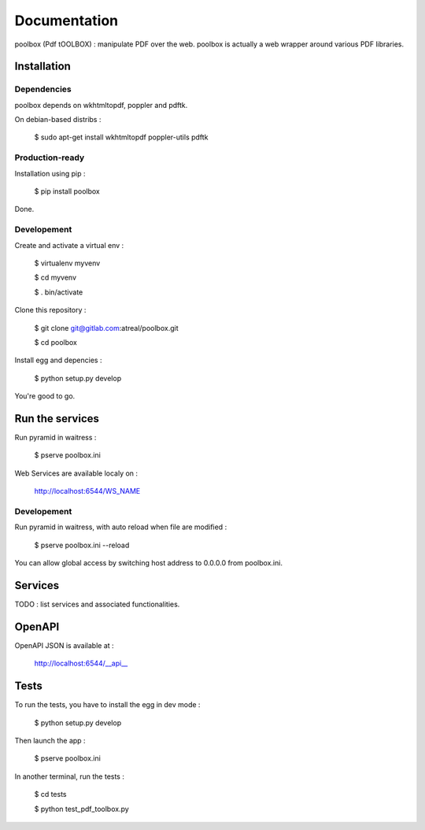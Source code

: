 Documentation
=============

poolbox (Pdf tOOLBOX) : manipulate PDF over the web.
poolbox is actually a web wrapper around various PDF libraries.


Installation
------------

Dependencies
____________

poolbox depends on wkhtmltopdf, poppler and pdftk.

On debian-based distribs :

    $ sudo apt-get install wkhtmltopdf poppler-utils pdftk


Production-ready
________________

Installation using pip :

    $ pip install poolbox

Done.


Developement
____________

Create and activate a virtual env :

    $ virtualenv myvenv
    
    $ cd myvenv
    
    $ . bin/activate


Clone this repository :

    $ git clone git@gitlab.com:atreal/poolbox.git

    $ cd poolbox


Install egg and depencies :

    $ python setup.py develop


You're good to go. 


Run the services
----------------

Run pyramid in waitress :

    $ pserve poolbox.ini


Web Services are available localy on :

    http://localhost:6544/WS_NAME

Developement
____________

Run pyramid in waitress, with auto reload when file are modified :

    $ pserve poolbox.ini --reload


You can allow global access by switching host address to 0.0.0.0 from poolbox.ini.


Services
--------

TODO : list services and associated functionalities.


OpenAPI
-------

OpenAPI JSON is available at : 

    http://localhost:6544/__api__


Tests
-----

To run the tests, you have to install the egg in dev mode :

    $ python setup.py develop


Then launch the app : 

    $ pserve poolbox.ini


In another terminal, run the tests :

    $ cd tests

    $ python test_pdf_toolbox.py
